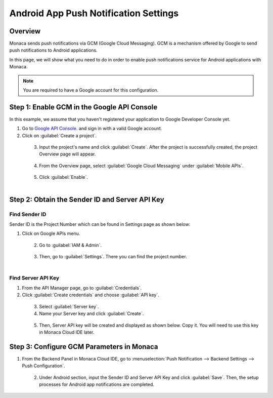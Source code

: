 .. _android_app_push_settings:

================================================
Android App Push Notification Settings
================================================

.. rst-class:: right-menu

Overview 
================================================

Monaca sends push notifications via GCM (Google Cloud Messaging). GCM is a mechanism offered by Google to send push notifications to Android applications. 

In this page, we will show what you need to do in order to enable push notifications service for Android applications with Monaca. 


.. note:: You are required to have a Google account for this configuration. 


Step 1: Enable GCM in the Google API Console
================================================

In this example, we assume that you haven't registered your application to Google Developer Console yet.

1. Go to `Google API Console <https://console.developers.google.com/>`_. and sign in with a valid Google account. 

2. Click on :guilabel:`Create a project`.

  .. figure:: images/gcm/9.png
    :width: 700px
    :align: left

  .. rst-class:: clear

3. Input the project's name and click :guilabel:`Create`. After the project is successfully created, the project Overview page will appear.

  .. figure:: images/gcm/1.png
    :width: 500px
    :align: left

  .. rst-class:: clear

4. From the Overview page, select :guilabel:`Google Cloud Messaging` under :guilabel:`Mobile APIs`.

  .. figure:: images/gcm/2.png
    :width: 700px
    :align: left

  .. rst-class:: clear

5. Click :guilabel:`Enable`.

  .. figure:: images/gcm/10.png
    :width: 700px
    :align: left

  .. rst-class:: clear

Step 2: Obtain the Sender ID and Server API Key
=====================================================


Find Sender ID
^^^^^^^^^^^^^^^^^^

Sender ID is the Project Number which can be found in Settings page as shown below:


1. Click on Google APIs menu.

  .. figure:: images/gcm/11.png
    :width: 250px
    :align: left

  .. rst-class:: clear

2. Go to :guilabel:`IAM & Admin`.

  .. figure:: images/gcm/12.png
    :width: 700px
    :align: left

  .. rst-class:: clear

3. Then, go to :guilabel:`Settings`. There you can find the project number.

  .. figure:: images/gcm/3.png
    :width: 700px
    :align: left

  .. rst-class:: clear


Find Server API Key
^^^^^^^^^^^^^^^^^^^^^^^^^^^^^^^^^^^^

1. From the API Manager page, go to :guilabel:`Credentials`. 

2. Click :guilabel:`Create credentials` and choose :guilabel:`API key`.

  .. figure:: images/gcm/4.png
    :width: 700px
    :align: left

  .. rst-class:: clear

3. Select :guilabel:`Server key`. 

4. Name your Server key and click :guilabel:`Create`.

  .. figure:: images/gcm/5.png
    :width: 700px
    :align: left

  .. rst-class:: clear


5. Then, Server API key will be created and displayed as shown below. Copy it. You will need to use this key in Monaca Cloud IDE later. 

Step 3: Configure GCM Parameters in Monaca
===================================================

1. From the Backend Panel in Monaca Cloud IDE, go to :menuselection:`Push Notification --> Backend Settings --> Push Configuration`.

  .. figure:: images/gcm/7.png
    :width: 600px
    :align: left

  .. rst-class:: clear

2. Under Android section, input the Sender ID and Server API Key and click :guilabel:`Save`. Then, the setup processes for Android app notifications are completed. 

  .. figure:: images/gcm/8.png
    :width: 600px
    :align: left



